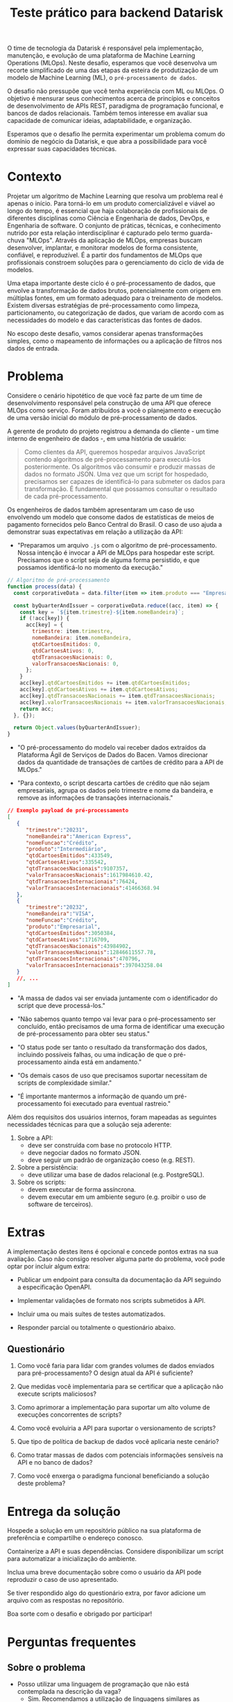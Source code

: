 #+title: Teste prático para backend Datarisk

O time de tecnologia da Datarisk é responsável pela implementação, manutenção, e
evolução de uma plataforma de Machine Learning Operations (MLOps). Neste
desafio, esperamos que você desenvolva um recorte simplificado de uma das etapas
da esteira de produtização de um modelo de Machine Learning (ML), o
~pré-processamento de dados~.

O desafio não pressupõe que você tenha experiência com ML ou MLOps. O objetivo é
mensurar seus conhecimentos acerca de princípios e conceitos de desenvolvimento
de APIs REST, paradigma de programação funcional, e bancos de dados relacionais.
Também temos interesse em avaliar sua capacidade de comunicar ideias,
adaptabilidade, e organização.

Esperamos que o desafio lhe permita experimentar um problema comum do domínio de
negócio da Datarisk, e que abra a possibilidade para você expressar suas
capacidades técnicas.

* Contexto

Projetar um algoritmo de Machine Learning que resolva um problema real é apenas
o início. Para torná-lo em um produto comercializável e viável ao longo do
tempo, é essencial que haja colaboração de profissionais de diferentes
disciplinas como Ciência e Engenharia de dados, DevOps, e Engenharia de
software. O conjunto de práticas, técnicas, e conhecimento nutrido por esta
relação interdisciplinar é capturado pelo termo guarda-chuva "MLOps". Através da
aplicação de MLOps, empresas buscam desenvolver, implantar, e monitorar modelos
de forma consistente, confiável, e reproduzível. É a partir dos fundamentos de
MLOps que profissionais constroem soluções para o gerenciamento do ciclo de vida
de modelos.

Uma etapa importante deste ciclo é o pré-processamento de dados, que envolve a
transformação de dados brutos, potencialmente com origem em múltiplas fontes, em
um formato adequado para o treinamento de modelos. Existem diversas estratégias
de pré-processamento como limpeza, particionamento, ou categorização de dados,
que variam de acordo com as necessidades do modelo e das características das
fontes de dados.

No escopo deste desafio, vamos considerar apenas transformações simples, como o
mapeamento de informações ou a aplicação de filtros nos dados de entrada.

* Problema

Considere o cenário hipotético de que você faz parte de um time de
desenvolvimento responsável pela construção de uma API que oferece MLOps como
serviço. Foram atribuídos a você o planejamento e execução de uma versão inicial
do módulo de pré-processamento de dados.

A gerente de produto do projeto registrou a demanda do cliente - um time interno
de engenheiro de dados -, em uma história de usuário:

#+begin_quote
Como clientes da API, queremos hospedar arquivos JavaScript contendo algoritmos
de pré-processamento para executá-los posteriormente. Os algoritmos vão consumir
e produzir massas de dados no formato JSON. Uma vez que um script for hospedado,
precisamos ser capazes de identificá-lo para submeter os dados para
transformação. É fundamental que possamos consultar o resultado de cada
pré-processamento.
#+end_quote

Os engenheiros de dados também apresentaram um caso de uso envolvendo um modelo
que consome dados de estatísticas de meios de pagamento fornecidos pelo Banco
Central do Brasil. O caso de uso ajuda a demonstrar suas expectativas em relação
a utilização da API:

- "Preparamos um arquivo ~.js~ com o algoritmo de pré-processamento. Nossa
  intenção é invocar a API de MLOps para hospedar este script. Precisamos que o
  script seja de alguma forma persistido, e que possamos identificá-lo no momento
  da execução."

#+begin_src javascript
// Algoritmo de pré-processamento
function process(data) {
  const corporativeData = data.filter(item => item.produto === "Empresarial");

  const byQuarterAndIssuer = corporativeData.reduce((acc, item) => {
    const key = `${item.trimestre}-${item.nomeBandeira}`;
    if (!acc[key]) {
      acc[key] = {
        trimestre: item.trimestre,
        nomeBandeira: item.nomeBandeira,
        qtdCartoesEmitidos: 0,
        qtdCartoesAtivos: 0,
        qtdTransacoesNacionais: 0,
        valorTransacoesNacionais: 0,
      };
    }
    acc[key].qtdCartoesEmitidos += item.qtdCartoesEmitidos;
    acc[key].qtdCartoesAtivos += item.qtdCartoesAtivos;
    acc[key].qtdTransacoesNacionais += item.qtdTransacoesNacionais;
    acc[key].valorTransacoesNacionais += item.valorTransacoesNacionais;
    return acc;
  }, {});

  return Object.values(byQuarterAndIssuer);
}
#+end_src

- "O pré-processamento do modelo vai receber dados extraídos da Plataforma Ágil
  de Serviços de Dados do Bacen. Vamos direcionar dados da quantidade de
  transações de cartões de crédito para a API de MLOps."

- "Para contexto, o script descarta cartões de crédito que não sejam
  empresariais, agrupa os dados pelo trimestre e nome da bandeira, e remove as
  informações de transações internacionais."

#+begin_src json
// Exemplo payload de pré-processamento
[
   {
      "trimestre":"20231",
      "nomeBandeira":"American Express",
      "nomeFuncao":"Crédito",
      "produto":"Intermediário",
      "qtdCartoesEmitidos":433549,
      "qtdCartoesAtivos":335542,
      "qtdTransacoesNacionais":9107357,
      "valorTransacoesNacionais":1617984610.42,
      "qtdTransacoesInternacionais":76424,
      "valorTransacoesInternacionais":41466368.94
   },
   {
      "trimestre":"20232",
      "nomeBandeira":"VISA",
      "nomeFuncao":"Crédito",
      "produto":"Empresarial",
      "qtdCartoesEmitidos":3050384,
      "qtdCartoesAtivos":1716709,
      "qtdTransacoesNacionais":43984902,
      "valorTransacoesNacionais":12846611557.78,
      "qtdTransacoesInternacionais":470796,
      "valorTransacoesInternacionais":397043258.04
   }
   //, ...
]
#+end_src

- "A massa de dados vai ser enviada juntamente com o identificador do script que
  deve processá-los."

- "Não sabemos quanto tempo vai levar para o pré-processamento ser concluído,
  então precisamos de uma forma de identificar uma execução de pré-processamento
  para obter seu status."

- "O status pode ser tanto o resultado da transformação dos dados, incluindo
  possíveis falhas, ou uma indicação de que o pré-processamento ainda está em
  andamento."

- "Os demais casos de uso que precisamos suportar necessitam de scripts de
  complexidade similar."

- "É importante mantermos a informação de quando um pré-processamento foi
  executado para eventual rastreio."

Além dos requisitos dos usuários internos, foram mapeadas as seguintes
necessidades técnicas para que a solução seja aderente:

1. Sobre a API:
   - deve ser construída com base no protocolo HTTP.
   - deve negociar dados no formato JSON.
   - deve seguir um padrão de organização coeso (e.g. REST).
2. Sobre a persistência:
   - deve utilizar uma base de dados relacional (e.g. PostgreSQL).
3. Sobre os scripts:
   - devem executar de forma assíncrona.
   - devem executar em um ambiente seguro (e.g. proibir o uso de software de
     terceiros).

* Extras

A implementação destes itens é opcional e concede pontos extras na sua
avaliação. Caso não consigo resolver alguma parte do problema, você pode optar
por incluir algum extra:

- Publicar um endpoint para consulta da documentação da API seguindo a
  especificação OpenAPI.

- Implementar validações de formato nos scripts submetidos à API.

- Incluir uma ou mais suítes de testes automatizados.

- Responder parcial ou totalmente o questionário abaixo.

** Questionário

1. Como você faria para lidar com grandes volumes de dados enviados para
   pré-processamento? O design atual da API é suficiente?

2. Que medidas você implementaria para se certificar que a aplicação não execute
   scripts maliciosos?

3. Como aprimorar a implementação para suportar um alto volume de execuções
   concorrentes de scripts?

4. Como você evoluiria a API para suportar o versionamento de scripts?

5. Que tipo de política de backup de dados você aplicaria neste cenário?

6. Como tratar massas de dados com potenciais informações sensíveis na API e no
   banco de dados?

7. Como você enxerga o paradigma funcional beneficiando a solução deste
   problema?

* Entrega da solução

Hospede a solução em um repositório público na sua plataforma de preferência e
compartilhe o endereço conosco.

Containerize a API e suas dependências. Considere disponibilizar um script
para automatizar a inicialização do ambiente.

Inclua uma breve documentação sobre como o usuário da API pode reproduzir o caso
de uso apresentado.

Se tiver respondido algo do questionário extra, por favor adicione um arquivo
com as respostas no repositório.

Boa sorte com o desafio e obrigado por participar!

* Perguntas frequentes

** Sobre o problema

- Posso utilizar uma linguagem de programação que não está contemplada na
  descrição da vaga?
  + Sim. Recomendamos a utilização de linguagens similares as sugeridas -
    principalmente descendentes da fámilia ML (Meta Language) -, por
    representarem um cenário mais próximo ao que você vai encontrar na Datarisk.
    No entanto, entendemos que boa parte das habilidades necessárias para
    resolver o desafio são transferíveis.

- Devo me preocupar com alguma restrição de bibliotecas ou frameworks?
  + Não. Você é livre para organizar a solução da maneira que achar pertinente.
    Apenas esperamos que você seja capaz de justificar as escolhas.

- Há alguma restrição quanto aos recursos ou ferramental que posso utilizar para
  resolver o problema?
  + Não. Fique à vontade para empregar as ferramentas e técnicas que você tiver
    mais domínio. Reforçamos que o fundamental é que você consiga explicar sua
    metodologia e justificar suas escolhas.

** Sobre o processo

- Devo entregar o projeto caso não consiga finalizá-lo no prazo estipulado?
  + Sim. Vamos avaliar o que for entregue independente da conclusão. Portanto,
    se encontrar algum bloqueio ou não conseguir atender algum requisito, não
    deixe de submeter seu projeto.

- O que fazer em caso de dúvias sobre o projeto?
  + Alguns detalhes do desafio foram deixados em aberto propositalmente. No
    entanto, se você perceber algum problema ou precisar de alguma clarificação,
    nos contate pelo canal de comunicação do processo seletivo.
